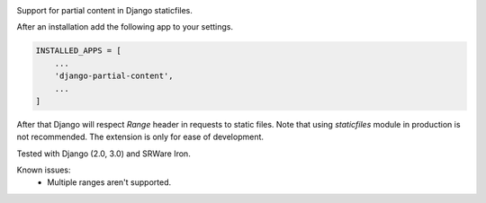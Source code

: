 .. image:: https://img.shields.io/pypi/v/django-partial-content.svg
  :target: https://pypi.python.org/pypi/django-partial-content/

Support for partial content in Django staticfiles.

After an installation add the following app to your settings.

.. code-block:: python

    INSTALLED_APPS = [
        ...
        'django-partial-content',
        ...
    ]

After that Django will respect `Range` header in requests to static files. Note that using `staticfiles` module in production is not recommended. The extension is only for ease of development.

Tested with Django (2.0, 3.0) and SRWare Iron.

Known issues:
 - Multiple ranges aren't supported.
